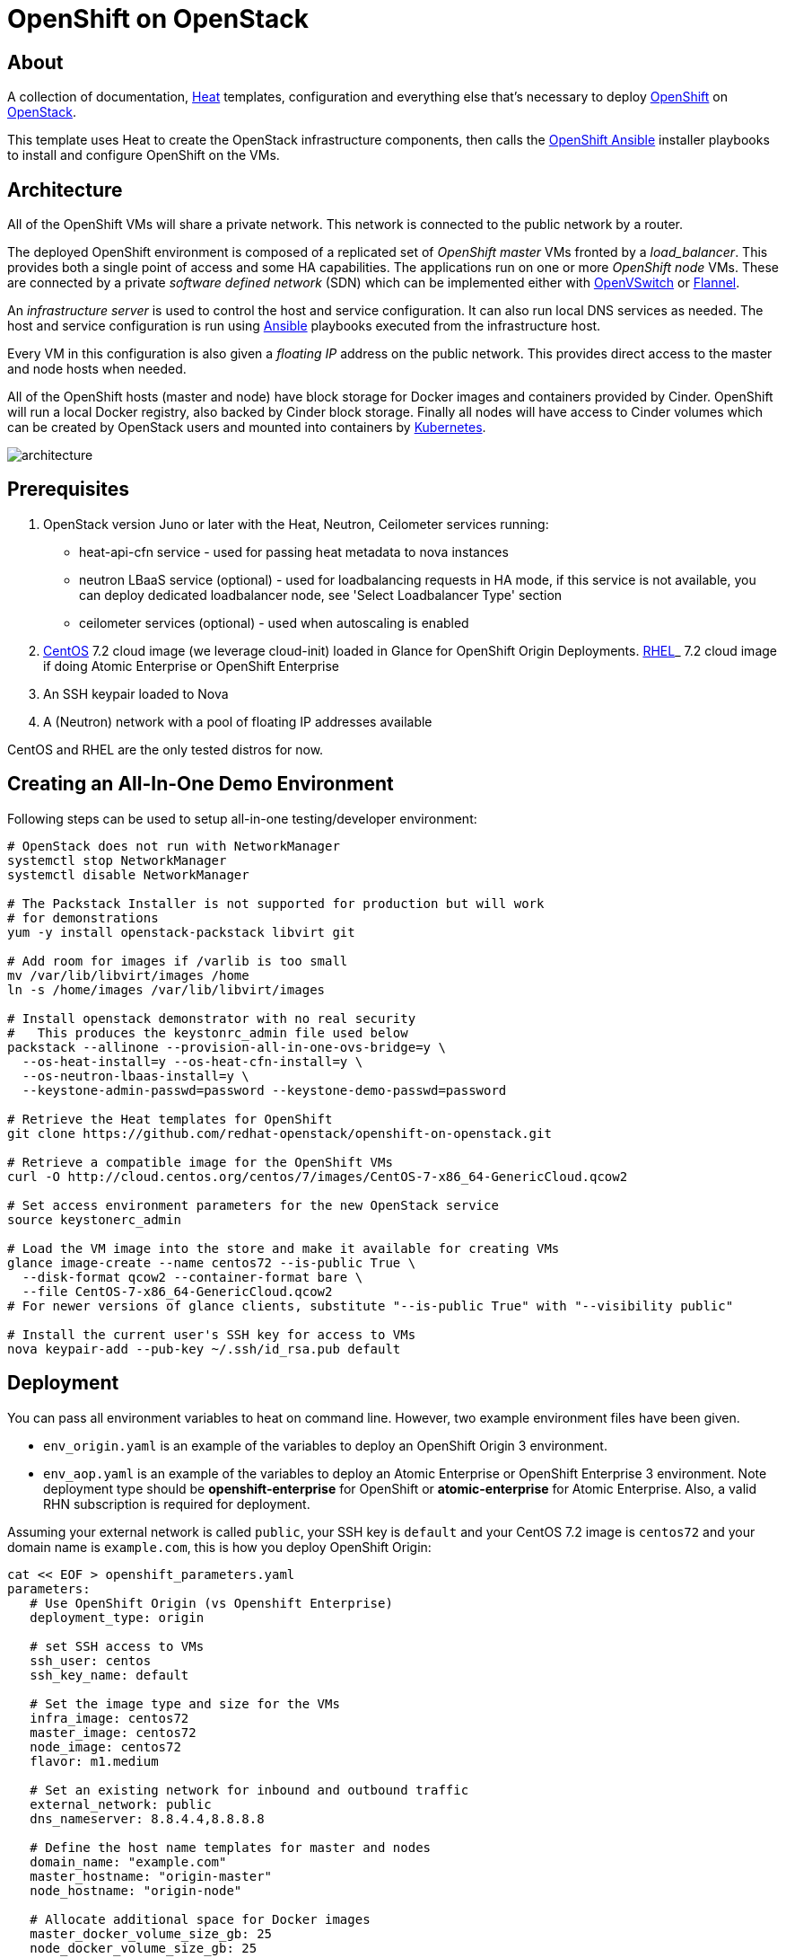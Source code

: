 
= OpenShift on OpenStack


== About

A collection of documentation, https://wiki.openstack.org/wiki/Heat[Heat] templates, configuration and everything
else that's necessary to deploy http://www.openshift.org/[OpenShift]
on http://www.openstack.org/[OpenStack].

This template uses Heat to create the OpenStack infrastructure
components, then calls the https://github.com/openshift/openshift-ansible[OpenShift Ansible] installer playbooks to
install and configure OpenShift on the VMs.

== Architecture

All of the OpenShift VMs will share a private network. This network is
connected to the public network by a router.

The deployed OpenShift environment is composed of a replicated
set of _OpenShift master_ VMs fronted by a  _load_balancer_. This provides
both a single point of access and some HA capabilities. The
applications run on one or more _OpenShift node_ VMs.  These are
connected by a private _software defined network_ (SDN) which can be
implemented either with http://openvswitch.org/[OpenVSwitch] or https://github.com/coreos/flannel[Flannel].

An _infrastructure server_ is used to control the host and service
configuration.  It can also run local DNS services as
needed. The host and service configuration is run using
http://kubernetes.io/[Ansible] playbooks executed from the infrastructure host.

Every VM in this configuration is also given a _floating IP_ address
on the public network.  This provides direct access to the master and
node hosts when needed.

All of the OpenShift hosts (master and node) have block storage for
Docker images and containers provided by Cinder.  OpenShift will run a
local Docker registry, also backed by Cinder block storage.  Finally
all nodes will have access to Cinder volumes which can be created by
OpenStack users and mounted into containers by http://kubernetes.io/[Kubernetes].

image:graphics/architecture.png[caption="VM and Network Layout",
title="OpenShift Architecture"]

== Prerequisites

1. OpenStack version Juno or later with the Heat, Neutron, Ceilometer services
running:
  * heat-api-cfn service - used for passing heat metadata to nova instances
  * neutron LBaaS service (optional) - used for loadbalancing requests in HA
    mode, if this service is not available, you can deploy dedicated
    loadbalancer node, see 'Select Loadbalancer Type' section
  * ceilometer services (optional) - used when autoscaling is enabled
2. http://www.centos.org/[CentOS] 7.2 cloud image (we leverage cloud-init)
loaded in Glance for OpenShift Origin Deployments.
https://access.redhat.com/downloads[RHEL]_ 7.2 cloud image if doing Atomic
Enterprise or OpenShift Enterprise
3. An SSH keypair loaded to Nova
4. A (Neutron) network with a pool of floating IP addresses available

CentOS and RHEL are the only tested distros for now.

== Creating an All-In-One Demo Environment

Following steps can be used to setup all-in-one testing/developer environment:

```bash
# OpenStack does not run with NetworkManager
systemctl stop NetworkManager
systemctl disable NetworkManager

# The Packstack Installer is not supported for production but will work
# for demonstrations
yum -y install openstack-packstack libvirt git

# Add room for images if /varlib is too small
mv /var/lib/libvirt/images /home
ln -s /home/images /var/lib/libvirt/images

# Install openstack demonstrator with no real security
#   This produces the keystonrc_admin file used below
packstack --allinone --provision-all-in-one-ovs-bridge=y \
  --os-heat-install=y --os-heat-cfn-install=y \
  --os-neutron-lbaas-install=y \
  --keystone-admin-passwd=password --keystone-demo-passwd=password

# Retrieve the Heat templates for OpenShift
git clone https://github.com/redhat-openstack/openshift-on-openstack.git

# Retrieve a compatible image for the OpenShift VMs
curl -O http://cloud.centos.org/centos/7/images/CentOS-7-x86_64-GenericCloud.qcow2

# Set access environment parameters for the new OpenStack service
source keystonerc_admin

# Load the VM image into the store and make it available for creating VMs
glance image-create --name centos72 --is-public True \
  --disk-format qcow2 --container-format bare \
  --file CentOS-7-x86_64-GenericCloud.qcow2
# For newer versions of glance clients, substitute "--is-public True" with "--visibility public"

# Install the current user's SSH key for access to VMs
nova keypair-add --pub-key ~/.ssh/id_rsa.pub default
```

== Deployment

You can pass all environment variables to heat on command line.  However, two example environment files have been given.

* ``env_origin.yaml`` is an example of the variables to deploy an OpenShift Origin 3 environment.
* ``env_aop.yaml`` is an example of the variables to deploy an Atomic Enterprise or OpenShift Enterprise 3 environment.  Note deployment type should be *openshift-enterprise* for OpenShift or *atomic-enterprise* for Atomic Enterprise.  Also, a valid RHN subscription is required for deployment.

Assuming your external network is called ``public``, your SSH key is ``default`` and your CentOS 7.2 image is ``centos72`` and your domain name is ``example.com``, this is how you deploy OpenShift Origin:

```yaml
cat << EOF > openshift_parameters.yaml
parameters:
   # Use OpenShift Origin (vs Openshift Enterprise)
   deployment_type: origin

   # set SSH access to VMs
   ssh_user: centos
   ssh_key_name: default

   # Set the image type and size for the VMs
   infra_image: centos72
   master_image: centos72
   node_image: centos72
   flavor: m1.medium

   # Set an existing network for inbound and outbound traffic
   external_network: public
   dns_nameserver: 8.8.4.4,8.8.8.8

   # Define the host name templates for master and nodes
   domain_name: "example.com"
   master_hostname: "origin-master"
   node_hostname: "origin-node"

   # Allocate additional space for Docker images
   master_docker_volume_size_gb: 25
   node_docker_volume_size_gb: 25

   # Specify the (initial) number of nodes to deploy
   node_count: 2

   # Add auxiliary services: OpenStack router and internal Docker registry
   deploy_router: False
   deploy_registry: False

   # If using RHEL image, add RHN credentials for RPM installation on VMs
   rhn_username: ""
   rhn_password: ""
   rhn_pool: '' # OPTIONAL
   
   # Currently Ansible 2.1 is not supported so add these parameters as a workaround
   openshift_ansible_git_url: https://github.com/openshift/openshift-ansible.git
   openshift_ansible_git_rev: 08791978fdf3ee385760761d4fc6bc47febf1732

resource_registry:
  # use neutron LBaaS
  OOShift::LoadBalancer: openshift-on-openstack/loadbalancer_neutron.yaml
  # use openshift SDN
  OOShift::ContainerPort: openshift-on-openstack/sdn_openshift_sdn.yaml
  # enable ipfailover for router setup
  OOShift::IPFailover: openshift-on-openstack/ipfailover_keepalived.yaml
  # create dedicated volume for docker storage
  OOShift::DockerVolume: volume_docker.yaml
  OOShift::DockerVolumeAttachment: volume_attachment_docker.yaml
EOF
```

```bash
# retrieve the Heat template (if you haven't yet)
git clone https://github.com/redhat-openstack/openshift-on-openstack.git

# create a stack named 'my-openshift'
heat stack-create my-openshift -t 180 \
  -e openshift_parameters.yaml \
  -f openshift-on-openstack/openshift.yaml
```

The ``node_count`` parameter specifies how many non-master OpenShift nodes you
want to deploy. In the example above, we will deploy one master and two nodes.

The templates will report stack completion back to Heat only when the whole
OpenShift setup is finished.

To confirm that everything is indeed ready, look for ``OpenShift has been
installed.`` in the OpenShift master node data in the stack output:

```bash
heat output-show my-openshift master_data
```

== Debugging

Sometimes it's necessary to find out why a stack was not deployed as expected.
link:README_debugging.adoc[Debugging] helps you find the root cause of the
issue.

== Multiple Master Nodes

You can deploy OpenShift with multiple master hosts using the 'native'
HA method (see
https://docs.openshift.org/latest/install_config/install/advanced_install.html#multiple-masters
for details) by increasing number of master nodes. This can be done by setting
heat parameter ``master_count`` heat parameter:

```bash
heat stack-create my-openshift \
   -e openshift_parameters.yaml \
   -P master_count=3 \
   -f openshift-on-openstack/openshift.yaml
```

Three master nodes will be deployed. Console and API URLs
point to the loadbalancer server which distributes requests across all
three nodes. You can get the URLs from Heat by running
`heat output-show my-openshift console_url` and
`heat output-show my-openshift api_url`.

[[LoadBalancing]]
== Select Loadbalancer Type

When deploying multiple master nodes, both access to the nodes and OpenShift
router pods (which run on master nodes) have to be loadbalanced.
Openshift-on-openstack provides multiple options for setting up loadbalancing:

* Neutron LBaaS - this loadbalancer is used by default. Neutron loadbalancer
  serviceis used for loadbalancing console/api requests to master nodes. At the
  moment Openshift router requests are not loadbalanced and an external
  loadbalancer has to be used for it.
  This is default option, but can be set
  explicitly by including `-e openshift-on-openstack/env_loadbalancer_neutron.yaml`
  when creating the stack. By default, this mode uses <<IPFailover,IP failover>>.

* External loadbalancer - a user is expected to set its own loadbalancer both
  for master nodes and Openshift routers.
  This is suggested type for production.
  To select this type include `-e openshift-on-openstack/env_loadbalancer_external.yaml`
  when creating the stack.

* Dedicated loadbalancer node - a dedicated node is created during stack
  creation and HAProxy loadbalancer is configured on it.
  This type is useful for demo/testing purposes only because HA is not assured for
  the single loadbalancer. To select this type include
  `-e openshift-on-openstack/env_loadbalancer_dedicated.yaml` when creating the stack.
  node.

* None - if only single master node is deployed, it's possible to skip
  loadbalancer creation, then all master node requests and Openshift router requests
  point to the single master node.
  To select this type include `-e openshift-on-openstack/env_loadbalancer_none.yaml`
  when creating the stack. By default, this mode uses <<IPFailover,IP failover>>.

== Select SDN Type ==

By default, OpenShift is deployed with https://docs.openshift.com/enterprise/3.2/architecture/additional_concepts/sdn.html[OpenShift-SDN].
When used with Openstack Neutron with GRE or VXLAN tunnels, packets are encapsulated twice
which can have an impact on performances. Those Heat templates allow using https://github.com/coreos/flannel[Flannel]
instead of openshift-sdn, with the `host-gw` backend to avoid the double encapsulation.
To do so, you need to include the `env_flannel.yaml` environment file when you create the stack:

```bash
heat stack-create my_openshift \
   -e openshift_parameters.yaml \
   -f openshift-on-openstack/openshift.yaml \
   -e openshift-on-openstack/env_flannel.yaml
```

To use this feature, the Neutron `port_security` extension driver needs to be enabled.
To do so and when using the ML2 driver, edit the file `/etc/neutron/plugins/ml2/ml2_conf.ini`
and make sure it contains the line:

```bash
extension_drivers = port_security
```

Note that this feature is still in experimental mode.

== LDAP authentication

You can use an external LDAP server to authenticate OpenShift users. Update
parameters in `env_ldap.yaml` file and include this environment file
when you create the stack.

Example of `env_ldap.yaml` using an Active Directory server:

```yaml
parameter_defaults:
   ldap_hostname: <ldap hostname>
   ldap_ip: <ip of ldap server>
   ldap_url: ldap://<ldap hostname>:389/CN=Users,DC=example,DC=openshift,DC=com?sAMAccountName
   ldap_bind_dn: CN=Administrator,CN=Users,DC=example,DC=openshift,DC=com?sAMAccountName
   ldap_bind_password: <admin password>
```


```bash
heat stack-create my-openshift \
  -e openshift_parameters.yaml \
  -e openshift-on-openstack/env_ldap.yaml \
  -f openshift-on-openstack/openshift.yaml
```

== Using Custom Yum Repositories

You can set additional Yum repositories on deployed nodes by passing `extra_repository_urls`
parameter which contains list of Yum repository URLs delimited by comma:

```bash
heat stack-create my-openshift \
  -e openshift_parameters.yaml \
  -P extra_repository_urls=http://server/my/own/repo1.repo,http://server/my/own/repo2.repo
  -f openshift-on-openstack/openshift.yaml
```

== Using Custom Docker Respositories

You can set additional Docker repositories on deployed nodes by passing `extra_docker_repository_urls`
parameter which contains list of docker repository URLs delimited by comma, if a repository is insecure
you can use `#insecure` suffix for the repository:

```bash
heat stack-create my-openshift \
  -e openshift_parameters.yaml \
  -P extra_docker_repository_urls='user.docker.example.com,custom.user.example.com#insecure'
  -f openshift-on-openstack/openshift.yaml
```

== Accessing the Web UI

You can get the URL for the OpenShift Console (the web UI) from Heat by running
`heat output-show my-openshift master_console_url`.

Currently, the UI and the resolution for the public hostnames that will be associated
to services running in OpenShift is dependent on the DNS created internally by
these Heat templates.

So to access the UI, you can get the DNS IP address by `heat output-show
my-openshift dns_ip` and put `nameserver $DNS_IP` as the first entry in your
`/etc/resolv.conf`.

We plan to let you supply your own DNS that has the OpenShift cloud domain and
all the nodes pre-configured and also to optionally have the UI server bind to
its IP address instead of the hostname.

== Retrieving the CA certificate

You can retrieve the CA certificate that was generated during the Openshift
installation by running

```bash
heat output-show --format=raw my-openshift ca_cert > ca.crt
heat output-show --format=raw my-openshift ca_key > ca.key
```

[[IPFailover]]
== IP failover

These templates allow using IP failover for the OpenShift router. In this mode,
a virtual IP address is assigned for the Openshift router. Multiple instances of
router may be active but only one instance at a time will have the virtual IP.
This ensures that minimal downtime in the case of the failure of the current active
router.

By default, IP failover is used when the load balancing mode is `Neutron LBaas` or
`None` (see section <<LoadBalancing>>).

The virtual IP of the router can be retrieved with
```bash
heat output-show --format=raw my-openshift router_ip
```

== Removing or Replacing Specific Nodes

Sometimes it's necessary to remove or replace specific nodes from the stack.
For example because of a hardware issue. Because openshift "compute" ndoes are
members of heat AutoScalingGroup adding or removing nodes is by default handled
by a scaling policy and when removing a node the oldest one is
selected by Heat by default. A specific node can be removed with following
steps though:

```bash
# delete the node
$ nova delete instance_name

# let heat detect the missing node
$ heat action-check stack_name

# update the stack with desired new number of nodes (same is before
# for replacement, decreased by 1 for removal)
$ heat stack-update <parameters> -P node_count=<desired_count>
```

== Current Status

1. The CA certificate used with OpenShift is currently not configurable.
2. The apps cloud domain is hardcoded for now. We need to make this configurable.

== Prebuild images

A `customize-disk-image` script is provided to preinstall Openshift packages.

```bash
./customize-disk-image --disk rhel7.2.qcow2 --sm-credentials user:password
```

The modified image must be uploaded into Glance and used as the server image
for the heat stack with the `server_image` parameter.

== Copyright

Copyright 2016 Red Hat, Inc.

Licensed under the Apache License, Version 2.0 (the "License");
you may not use this file except in compliance with the License.
You may obtain a copy of the License at

http://www.apache.org/licenses/LICENSE-2.0

Unless required by applicable law or agreed to in writing, software
distributed under the License is distributed on an "AS IS" BASIS,
WITHOUT WARRANTIES OR CONDITIONS OF ANY KIND, either express or implied.
See the License for the specific language governing permissions and
limitations under the License.
